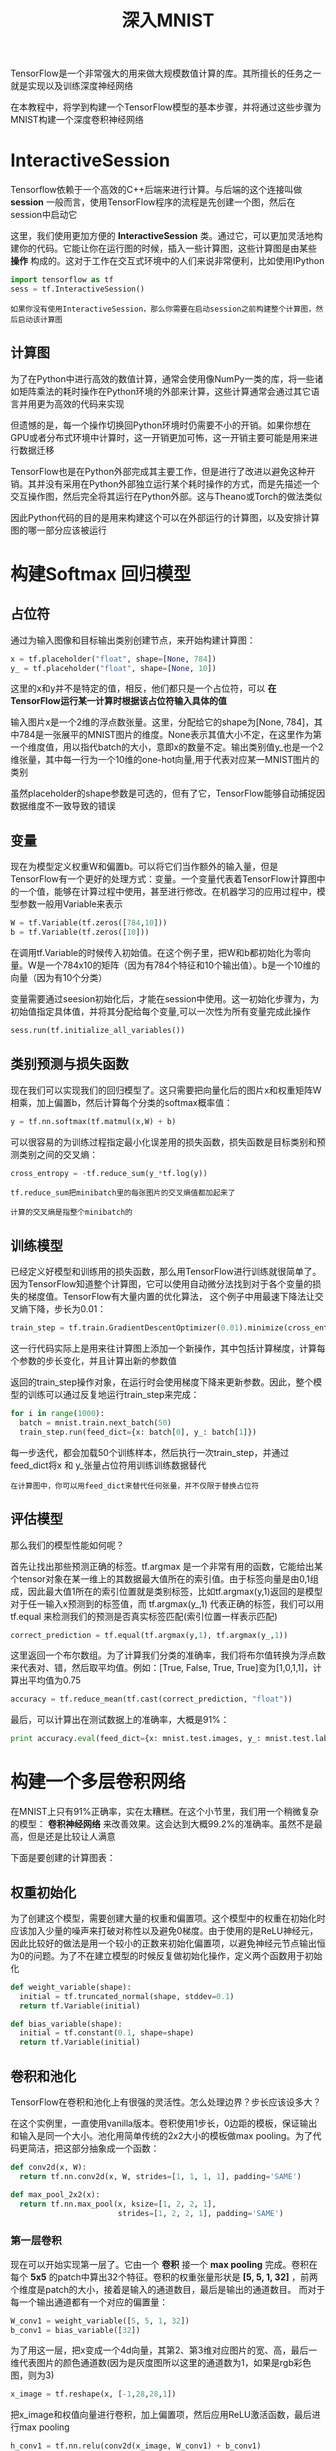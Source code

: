 #+TITLE: 深入MNIST
#+HTML_HEAD: <link rel="stylesheet" type="text/css" href="../css/main.css" />
#+HTML_LINK_UP: mnist.html   
#+HTML_LINK_HOME: tensorflow.html
#+OPTIONS: num:nil timestamp:nil ^:nil

TensorFlow是一个非常强大的用来做大规模数值计算的库。其所擅长的任务之一就是实现以及训练深度神经网络

在本教程中，将学到构建一个TensorFlow模型的基本步骤，并将通过这些步骤为MNIST构建一个深度卷积神经网络

* InteractiveSession 
  Tensorflow依赖于一个高效的C++后端来进行计算。与后端的这个连接叫做 *session* 一般而言，使用TensorFlow程序的流程是先创建一个图，然后在session中启动它
  
  这里，我们使用更加方便的 *InteractiveSession* 类。通过它，可以更加灵活地构建你的代码。它能让你在运行图的时候，插入一些计算图，这些计算图是由某些 *操作* 构成的。这对于工作在交互式环境中的人们来说非常便利，比如使用IPython
  
  #+BEGIN_SRC python
  import tensorflow as tf
  sess = tf.InteractiveSession()
  #+END_SRC
  
  #+BEGIN_EXAMPLE
  如果你没有使用InteractiveSession，那么你需要在启动session之前构建整个计算图，然后启动该计算图
  #+END_EXAMPLE
  
** 计算图 
   为了在Python中进行高效的数值计算，通常会使用像NumPy一类的库，将一些诸如矩阵乘法的耗时操作在Python环境的外部来计算，这些计算通常会通过其它语言并用更为高效的代码来实现
   
   但遗憾的是，每一个操作切换回Python环境时仍需要不小的开销。如果你想在GPU或者分布式环境中计算时，这一开销更加可怖，这一开销主要可能是用来进行数据迁移
   
   TensorFlow也是在Python外部完成其主要工作，但是进行了改进以避免这种开销。其并没有采用在Python外部独立运行某个耗时操作的方式，而是先描述一个交互操作图，然后完全将其运行在Python外部。这与Theano或Torch的做法类似
   
   因此Python代码的目的是用来构建这个可以在外部运行的计算图，以及安排计算图的哪一部分应该被运行
   
* 构建Softmax 回归模型 
  
** 占位符  
   通过为输入图像和目标输出类别创建节点，来开始构建计算图：
   
   #+BEGIN_SRC python
  x = tf.placeholder("float", shape=[None, 784])
  y_ = tf.placeholder("float", shape=[None, 10])
   #+END_SRC
   
   这里的x和y并不是特定的值，相反，他们都只是一个占位符，可以 *在TensorFlow运行某一计算时根据该占位符输入具体的值* 
   
   输入图片x是一个2维的浮点数张量。这里，分配给它的shape为[None, 784]，其中784是一张展平的MNIST图片的维度。None表示其值大小不定，在这里作为第一个维度值，用以指代batch的大小，意即x的数量不定。输出类别值y_也是一个2维张量，其中每一行为一个10维的one-hot向量,用于代表对应某一MNIST图片的类别
   
   虽然placeholder的shape参数是可选的，但有了它，TensorFlow能够自动捕捉因数据维度不一致导致的错误
   
** 变量 
   现在为模型定义权重W和偏置b。可以将它们当作额外的输入量，但是TensorFlow有一个更好的处理方式：变量。一个变量代表着TensorFlow计算图中的一个值，能够在计算过程中使用，甚至进行修改。在机器学习的应用过程中，模型参数一般用Variable来表示
   
   #+BEGIN_SRC python
  W = tf.Variable(tf.zeros([784,10]))
  b = tf.Variable(tf.zeros([10]))
   #+END_SRC
   
   在调用tf.Variable的时候传入初始值。在这个例子里，把W和b都初始化为零向量。W是一个784x10的矩阵（因为有784个特征和10个输出值）。b是一个10维的向量（因为有10个分类）
   
   变量需要通过seesion初始化后，才能在session中使用。这一初始化步骤为，为初始值指定具体值，并将其分配给每个变量,可以一次性为所有变量完成此操作
   
   #+BEGIN_SRC python
  sess.run(tf.initialize_all_variables())
   #+END_SRC
   
** 类别预测与损失函数 
   现在我们可以实现我们的回归模型了。这只需要把向量化后的图片x和权重矩阵W相乘，加上偏置b，然后计算每个分类的softmax概率值：
   
   #+BEGIN_SRC python
  y = tf.nn.softmax(tf.matmul(x,W) + b)
   #+END_SRC
   
   可以很容易的为训练过程指定最小化误差用的损失函数，损失函数是目标类别和预测类别之间的交叉熵：
   
   #+BEGIN_SRC python
  cross_entropy = -tf.reduce_sum(y_*tf.log(y))
   #+END_SRC
   
   #+BEGIN_EXAMPLE
   tf.reduce_sum把minibatch里的每张图片的交叉熵值都加起来了
   
   计算的交叉熵是指整个minibatch的
   #+END_EXAMPLE
   
** 训练模型 
   已经定义好模型和训练用的损失函数，那么用TensorFlow进行训练就很简单了。因为TensorFlow知道整个计算图，它可以使用自动微分法找到对于各个变量的损失的梯度值。TensorFlow有大量内置的优化算法， 这个例子中用最速下降法让交叉熵下降，步长为0.01：
   
   #+BEGIN_SRC python
  train_step = tf.train.GradientDescentOptimizer(0.01).minimize(cross_entropy)
   #+END_SRC
   
   这一行代码实际上是用来往计算图上添加一个新操作，其中包括计算梯度，计算每个参数的步长变化，并且计算出新的参数值
   
   返回的train_step操作对象，在运行时会使用梯度下降来更新参数。因此，整个模型的训练可以通过反复地运行train_step来完成：
   
   #+BEGIN_SRC python
  for i in range(1000):
    batch = mnist.train.next_batch(50)
    train_step.run(feed_dict={x: batch[0], y_: batch[1]})
   #+END_SRC
   
   每一步迭代，都会加载50个训练样本，然后执行一次train_step，并通过feed_dict将x 和 y_张量占位符用训练训练数据替代
   
   #+BEGIN_EXAMPLE
   在计算图中，你可以用feed_dict来替代任何张量，并不仅限于替换占位符
   #+END_EXAMPLE
   
** 评估模型 
   那么我们的模型性能如何呢？
   
   首先让找出那些预测正确的标签。tf.argmax 是一个非常有用的函数，它能给出某个tensor对象在某一维上的其数据最大值所在的索引值。由于标签向量是由0,1组成，因此最大值1所在的索引位置就是类别标签，比如tf.argmax(y,1)返回的是模型对于任一输入x预测到的标签值，而 tf.argmax(y_,1) 代表正确的标签，我们可以用 tf.equal 来检测我们的预测是否真实标签匹配(索引位置一样表示匹配)
   
   #+BEGIN_SRC python
     correct_prediction = tf.equal(tf.argmax(y,1), tf.argmax(y_,1))
   #+END_SRC
   
   这里返回一个布尔数组。为了计算我们分类的准确率，我们将布尔值转换为浮点数来代表对、错，然后取平均值。例如：[True, False, True, True]变为[1,0,1,1]，计算出平均值为0.75
   
   #+BEGIN_SRC python
  accuracy = tf.reduce_mean(tf.cast(correct_prediction, "float"))
   #+END_SRC
   
   最后，可以计算出在测试数据上的准确率，大概是91%：
   
   #+BEGIN_SRC python
  print accuracy.eval(feed_dict={x: mnist.test.images, y_: mnist.test.labels})
   #+END_SRC
   
* 构建一个多层卷积网络 
  在MNIST上只有91%正确率，实在太糟糕。在这个小节里，我们用一个稍微复杂的模型： *卷积神经网络* 来改善效果。这会达到大概99.2%的准确率。虽然不是最高，但是还是比较让人满意
  
  下面是要创建的计算图表：
  
  #+ATTR_HTML: image :width 30% 
  [[file:pic/mnist-deep.png]]
  
** 权重初始化 
   为了创建这个模型，需要创建大量的权重和偏置项。这个模型中的权重在初始化时应该加入少量的噪声来打破对称性以及避免0梯度。由于使用的是ReLU神经元，因此比较好的做法是用一个较小的正数来初始化偏置项，以避免神经元节点输出恒为0的问题。为了不在建立模型的时候反复做初始化操作，定义两个函数用于初始化
   
   #+BEGIN_SRC python
     def weight_variable(shape):
       initial = tf.truncated_normal(shape, stddev=0.1)
       return tf.Variable(initial)

     def bias_variable(shape):
       initial = tf.constant(0.1, shape=shape)
       return tf.Variable(initial)
   #+END_SRC
   
** 卷积和池化
   TensorFlow在卷积和池化上有很强的灵活性。怎么处理边界？步长应该设多大？
   
   在这个实例里，一直使用vanilla版本。卷积使用1步长，0边距的模板，保证输出和输入是同一个大小。池化用简单传统的2x2大小的模板做max pooling。为了代码更简洁，把这部分抽象成一个函数：
   
   #+BEGIN_SRC python
  def conv2d(x, W):
    return tf.nn.conv2d(x, W, strides=[1, 1, 1, 1], padding='SAME')

  def max_pool_2x2(x):
    return tf.nn.max_pool(x, ksize=[1, 2, 2, 1],
                          strides=[1, 2, 2, 1], padding='SAME')
   #+END_SRC
   
*** 第一层卷积 
    现在可以开始实现第一层了。它由一个 *卷积* 接一个 *max pooling* 完成。卷积在每个 *5x5* 的patch中算出32个特征。卷积的权重张量形状是 *[5, 5, 1, 32]* ，前两个维度是patch的大小，接着是输入的通道数目，最后是输出的通道数目。 而对于每一个输出通道都有一个对应的偏置量：
    
    #+BEGIN_SRC python
  W_conv1 = weight_variable([5, 5, 1, 32])
  b_conv1 = bias_variable([32])
    #+END_SRC
    
    为了用这一层，把x变成一个4d向量，其第2、第3维对应图片的宽、高，最后一维代表图片的颜色通道数(因为是灰度图所以这里的通道数为1，如果是rgb彩色图，则为3)
    
    #+BEGIN_SRC python
  x_image = tf.reshape(x, [-1,28,28,1])
    #+END_SRC
    
    把x_image和权值向量进行卷积，加上偏置项，然后应用ReLU激活函数，最后进行max pooling
    
    #+BEGIN_SRC python
  h_conv1 = tf.nn.relu(conv2d(x_image, W_conv1) + b_conv1)
  h_pool1 = max_pool_2x2(h_conv1)
    #+END_SRC
    
*** 第二层卷积 
    为了构建一个更深的网络，会把几个类似的层堆叠起来。第二层中，每个5x5的patch会得到64个特征：
    
    #+BEGIN_SRC python
  W_conv2 = weight_variable([5, 5, 32, 64])
  b_conv2 = bias_variable([64])

  h_conv2 = tf.nn.relu(conv2d(h_pool1, W_conv2) + b_conv2)
  h_pool2 = max_pool_2x2(h_conv2)
    #+END_SRC
    
*** 密集连接层 
    现在，图片尺寸减小到7x7，加入一个有1024个神经元的全连接层，用于处理整个图片。把池化层输出的张量reshape成一些向量，乘上权重矩阵，加上偏置，然后对其使用ReLU：
    
    #+BEGIN_SRC python
  W_fc1 = weight_variable([7 * 7 * 64, 1024])
  b_fc1 = bias_variable([1024])

  h_pool2_flat = tf.reshape(h_pool2, [-1, 7*7*64])
  h_fc1 = tf.nn.relu(tf.matmul(h_pool2_flat, W_fc1) + b_fc1)
    #+END_SRC
    
**** Dropout 
     为了减少过拟合，在输出层之前加入dropout。用一个placeholder来代表一个神经元的输出在dropout中保持不变的概率。这样可以在训练过程中启用dropout，在测试过程中关闭dropout。 TensorFlow的tf.nn.dropout操作除了可以屏蔽神经元的输出外，还会自动处理神经元输出值的scale。所以用dropout的时候可以不用考虑scale：
     
     #+BEGIN_SRC python
  keep_prob = tf.placeholder("float")
  h_fc1_drop = tf.nn.dropout(h_fc1, keep_prob)
     #+END_SRC
     
*** 输出层
    最后，添加一个softmax层，就像前面的单层softmax regression一样：
    
    #+BEGIN_SRC python
  W_fc2 = weight_variable([1024, 10])
  b_fc2 = bias_variable([10])

  y_conv=tf.nn.softmax(tf.matmul(h_fc1_drop, W_fc2) + b_fc2)
    #+END_SRC
    
** 训练和评估模型 
   为了进行训练和评估，使用与之前简单的单层SoftMax神经网络模型几乎相同的一套代码，只是会用更加复杂的 *ADAM优化器* 来做梯度最速下降，在feed_dict中加入额外的参数 *keep_prob* 来控制dropout比例，然后每100次迭代输出一次日志：
   
   #+BEGIN_SRC python
  cross_entropy = tf.reduce_mean(
      tf.nn.softmax_cross_entropy_with_logits(labels=y_, logits=y_conv))
  train_step = tf.train.AdamOptimizer(1e-4).minimize(cross_entropy)
  correct_prediction = tf.equal(tf.argmax(y_conv, 1), tf.argmax(y_, 1))
  accuracy = tf.reduce_mean(tf.cast(correct_prediction, tf.float32))

  with tf.Session() as sess:
    sess.run(tf.global_variables_initializer())
    for i in range(20000):
      batch = mnist.train.next_batch(50)
      if i % 100 == 0:
        train_accuracy = accuracy.eval(feed_dict={
            x: batch[0], y_: batch[1], keep_prob: 1.0})
        print('step %d, training accuracy %g' % (i, train_accuracy))
      train_step.run(feed_dict={x: batch[0], y_: batch[1], keep_prob: 0.5})

    print('test accuracy %g' % accuracy.eval(feed_dict={
        x: mnist.test.images, y_: mnist.test.labels, keep_prob: 1.0}))
   #+END_SRC
   
   以上代码，在最终测试集上的准确率大概是99.2%
   
   [[file:mechanics.org][Next：运行方式]]
   
   [[file:mnist.org][Previous：MNIST入门]]
   
   [[file:tensorflow.org][目录]]
